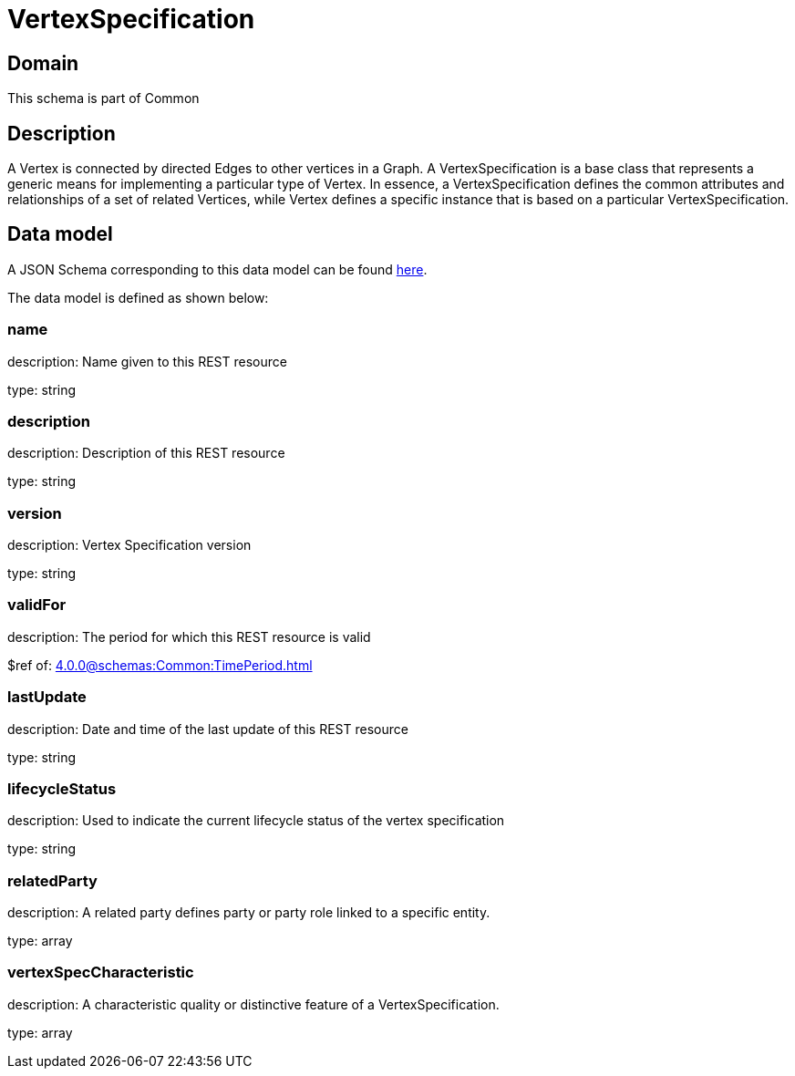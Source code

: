 = VertexSpecification

[#domain]
== Domain

This schema is part of Common

[#description]
== Description

A Vertex is connected by directed Edges to other vertices in a Graph.
A VertexSpecification is a base class that represents a generic means for implementing a particular type of Vertex. In essence, a VertexSpecification defines the common attributes and relationships of a set of related Vertices, while Vertex defines a specific instance that is based on a particular VertexSpecification.


[#data_model]
== Data model

A JSON Schema corresponding to this data model can be found https://tmforum.org[here].

The data model is defined as shown below:


=== name
description: Name given to this REST resource

type: string


=== description
description: Description of this REST resource

type: string


=== version
description: Vertex Specification version

type: string


=== validFor
description: The period for which this REST resource is valid

$ref of: xref:4.0.0@schemas:Common:TimePeriod.adoc[]


=== lastUpdate
description: Date and time of the last update of this REST resource

type: string


=== lifecycleStatus
description: Used to indicate the current lifecycle status of the vertex specification

type: string


=== relatedParty
description: A related party defines party or party role linked to a specific entity.

type: array


=== vertexSpecCharacteristic
description: A characteristic quality or distinctive feature of a VertexSpecification.

type: array

